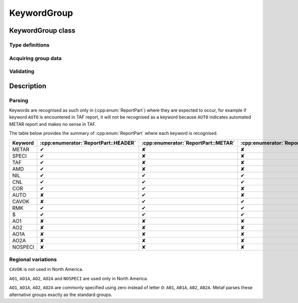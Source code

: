 KeywordGroup
============

.. cpp:namespace-push:: metaf

KeywordGroup class
------------------

	.. cpp:class:: KeywordGroup

		KeywordGroup represents standard keywords such as ``METAR``, ``SPECI``, ``TAF``, ``COR``, ``RMK``, ``AUTO``, ``CAVOK``, etc.

		For example, report type groups ``METAR``, ``SPECI`` or ``TAF`` at the beginning of the report or CAVOK in the report body are always used in the same form.

	.. cpp:namespace-push:: KeywordGroup

Type definitions
^^^^^^^^^^^^^^^^

	.. cpp:enum-class:: Type

		Designates the keyword which is represented by this group.

		.. cpp:enumerator:: METAR

			Represents group ``METAR``.

			Specifies that the report type is METAR (weather observation) and this is a scheduled report.

		.. cpp:enumerator:: SPECI

			Represents group ``SPECI``.

			Specifies that the report type is METAR (weather observation) and this is an unscheduled report.

			Unscheduled report is issued dut to sudden changes in weather conditions: wind shift, visibility decrease, severe weather, clouds formed or dissipated, etc.

		.. cpp:enumerator:: TAF

			Represents group ``TAF``.

			Specifies that the report type is TAF (weather forecast).

		.. cpp:enumerator:: AMD

			Represents group ``AMD``.

			Specifies an amended report.

			This group is only used in TAF reports.

		.. cpp:enumerator:: COR

			Represents group ``COR``.

			Specifies a correctional report.

		.. cpp:enumerator:: NIL

			Represents group ``NIL``.

			Specifies a missing report.

			No report body is allowed after this group.

		.. cpp:enumerator:: CNL

			Represents group ``CNL``.

			Specifies a cancelled report.

			No report body is allowed after this group.

			This group is only used in TAF reports.

		.. cpp:enumerator:: AUTO

			Represents group ``AUTO``.

			Specifies a fully automated report produced with no human intervention or oversight.

			This group is only used in METAR reports.

		.. cpp:enumerator:: CAVOK

			Represents group ``CAVOK``.

			Ceiling and visibility OK; all of the following conditions are met:

				- Visibility 10 km or more in all directions.

				- No cloud below 5000 feet (1500 meters).

				- No cumulonimbus or towering cumulus clouds.

				- no significant weather phenomena.

		.. cpp:enumerator:: RMK

			Represents group ``RMK``.

			This group designates the beginning of the remarks.

			Remarks may contain plain-language, manual and automatically generated texts. Remarks typically augment information provided in the METAR or TAF report body.

		.. cpp:enumerator:: MAINTENANCE_INDICATOR

			Represents group ``$``.

			This group indicates that one ore more systems of automated station require maintenance.

		.. cpp:enumerator:: AO1

			Represents group ``AO1`` (or alternative spelling ``A01``).

			Indicates an automated station without precipitation discriminator.

		.. cpp:enumerator:: AO2

			Represents group ``AO2`` (or alternative spelling ``A02``).

			Indicates an automated station with precipitation discriminator.

		.. cpp:enumerator:: AO1A

			Represents group ``AO1A`` (or alternative spelling ``A01A``).

			Indicates an automated station without precipitation discriminator and denotes an automated observation augmented by a human observer.

		.. cpp:enumerator:: AO2A

			Represents group ``AO2A`` (or alternative spelling ``A02A``).

			Indicates an automated station with precipitation discriminator and denotes an automated observation augmented by a human observer.

		.. cpp:enumerator:: NOSPECI

			Represents group ``NOSPECI``.

			Indicates a manual station where SPECI (unscheduled) reports are not issued.


Acquiring group data
^^^^^^^^^^^^^^^^^^^^

	.. cpp:function:: Type type() const

		:returns: Type of the keyword group.


Validating
^^^^^^^^^^

	.. cpp:function:: bool isValid() const

		:returns: Always returns ``true``.


Description
-----------

Parsing
^^^^^^^

Keywords are recognised as such only in (:cpp:enum:`ReportPart`) where they are expected to occur, for example if keyword ``AUTO`` is encountered in TAF report, it will not be recognised as a keyword because ``AUTO`` indicates automated METAR report and makes no sense in TAF.

The table below provides the summary of :cpp:enum:`ReportPart` where each keyword is recognised.

======= ==================================== =================================== ================================= =================================
Keyword :cpp:enumerator:`ReportPart::HEADER` :cpp:enumerator:`ReportPart::METAR` :cpp:enumerator:`ReportPart::TAF` :cpp:enumerator:`ReportPart::RMK`
======= ==================================== =================================== ================================= =================================
METAR   ✔                                    ✘                                   ✘                                 ✘                                
SPECI   ✔                                    ✘                                   ✘                                 ✘                                
TAF     ✔                                    ✘                                   ✘                                 ✘                                
AMD     ✔                                    ✘                                   ✘                                 ✘                                
NIL     ✔                                    ✔                                   ✔                                 ✘                                
CNL     ✔                                    ✔                                   ✔                                 ✘                                
COR     ✔                                    ✔                                   ✘                                 ✘                                
AUTO    ✘                                    ✔                                   ✘                                 ✘                                
CAVOK   ✘                                    ✔                                   ✔                                 ✘                                
RMK     ✔                                    ✔                                   ✔                                 ✘                                
$       ✔                                    ✔                                   ✔                                 ✔                                
AO1     ✘                                    ✘                                   ✘                                 ✔                                
AO2     ✘                                    ✘                                   ✘                                 ✔                                
AO1A    ✘                                    ✘                                   ✘                                 ✔                                
AO2A    ✘                                    ✘                                   ✘                                 ✔                                
NOSPECI ✘                                    ✘                                   ✘                                 ✔                                
======= ==================================== =================================== ================================= =================================


Regional variations
^^^^^^^^^^^^^^^^^^^

``CAVOK`` is not used in North America.

``AO1``, ``AO1A``, ``AO2``, ``AO2A`` and ``NOSPECI`` are used only in North America.

``AO1``, ``AO1A``, ``AO2``, ``AO2A`` are commonly specified using zero instead of letter ``O``: ``A01``, ``A01A``, ``A02``, ``A02A``. Metaf parses these alternative groups exactly as the standard groups.
